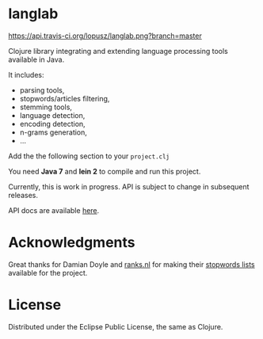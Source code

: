 * langlab

  [[http://travis-ci.org/lopusz/langlab][https://api.travis-ci.org/lopusz/langlab.png?branch=master]]

  Clojure library integrating and extending language processing tools
  available in Java.

  It includes:
  + parsing tools,
  + stopwords/articles filtering,
  + stemming tools,
  + language detection,
  + encoding detection,
  + n-grams generation,
  + ...

  Add the the following section to your ~project.clj~

  [[http://clojars.org/langlab][http://clojars.org/langlab/latest-version.svg]]

  You need *Java 7* and *lein 2* to compile and run this project.

  Currently, this is work in progress. API is subject to change in subsequent
  releases.

  API docs are available [[http://lopusz.github.io/langlab][here]].

* Acknowledgments
  Great thanks for Damian Doyle and [[http://www.ranks.nl][ranks.nl]]
  for making their  [[http://www.ranks.nl/resources/stopwords.html][stopwords lists]]
  available for the project.

* License
  Distributed under the Eclipse Public License, the same as Clojure.
